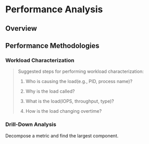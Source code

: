* Performance Analysis

** Overview

** Performance Methodologies

*** Workload Characterization

#+BEGIN_QUOTE
Suggested steps for performing workload characterization:

1. Who is causing the load(e.g., PID, process name)?

2. Why is the load called?

3. What is the load(IOPS, throughput, type)?

4. How is the load changing overtime?
#+END_QUOTE

*** Drill-Down Analysis

Decompose a metric and find the largest component.
